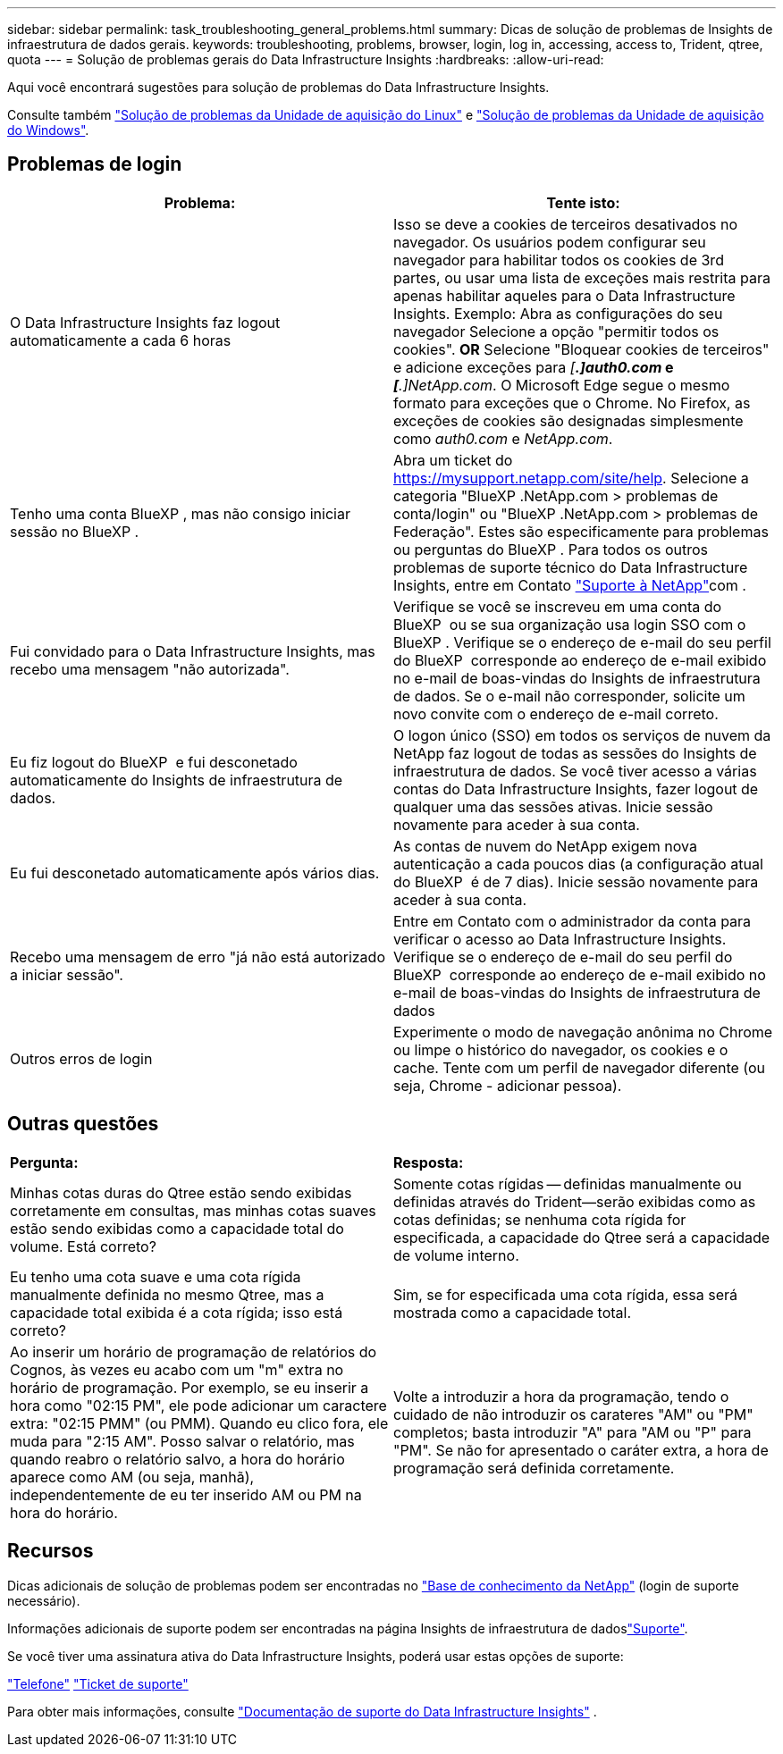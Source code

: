 ---
sidebar: sidebar 
permalink: task_troubleshooting_general_problems.html 
summary: Dicas de solução de problemas de Insights de infraestrutura de dados gerais. 
keywords: troubleshooting, problems, browser, login, log in, accessing, access to, Trident, qtree, quota 
---
= Solução de problemas gerais do Data Infrastructure Insights
:hardbreaks:
:allow-uri-read: 


[role="lead"]
Aqui você encontrará sugestões para solução de problemas do Data Infrastructure Insights.

Consulte também link:task_troubleshooting_linux_acquisition_unit_problems.html["Solução de problemas da Unidade de aquisição do Linux"] e link:task_troubleshooting_windows_acquisition_unit_problems.html["Solução de problemas da Unidade de aquisição do Windows"].



== Problemas de login

|===
| *Problema:* | *Tente isto:* 


| O Data Infrastructure Insights faz logout automaticamente a cada 6 horas | Isso se deve a cookies de terceiros desativados no navegador. Os usuários podem configurar seu navegador para habilitar todos os cookies de 3rd partes, ou usar uma lista de exceções mais restrita para apenas habilitar aqueles para o Data Infrastructure Insights. Exemplo: Abra as configurações do seu navegador Selecione a opção "permitir todos os cookies". *OR* Selecione "Bloquear cookies de terceiros" e adicione exceções para _[*.]auth0.com_ e _[*.]NetApp.com_. O Microsoft Edge segue o mesmo formato para exceções que o Chrome. No Firefox, as exceções de cookies são designadas simplesmente como _auth0.com_ e _NetApp.com_. 


| Tenho uma conta BlueXP , mas não consigo iniciar sessão no BlueXP . | Abra um ticket do https://mysupport.netapp.com/site/help[]. Selecione a categoria "BlueXP .NetApp.com > problemas de conta/login" ou "BlueXP .NetApp.com > problemas de Federação". Estes são especificamente para problemas ou perguntas do BlueXP . Para todos os outros problemas de suporte técnico do Data Infrastructure Insights, entre em Contato link:concept_requesting_support.html["Suporte à NetApp"]com . 


| Fui convidado para o Data Infrastructure Insights, mas recebo uma mensagem "não autorizada". | Verifique se você se inscreveu em uma conta do BlueXP  ou se sua organização usa login SSO com o BlueXP . Verifique se o endereço de e-mail do seu perfil do BlueXP  corresponde ao endereço de e-mail exibido no e-mail de boas-vindas do Insights de infraestrutura de dados. Se o e-mail não corresponder, solicite um novo convite com o endereço de e-mail correto. 


| Eu fiz logout do BlueXP  e fui desconetado automaticamente do Insights de infraestrutura de dados. | O logon único (SSO) em todos os serviços de nuvem da NetApp faz logout de todas as sessões do Insights de infraestrutura de dados. Se você tiver acesso a várias contas do Data Infrastructure Insights, fazer logout de qualquer uma das sessões ativas. Inicie sessão novamente para aceder à sua conta. 


| Eu fui desconetado automaticamente após vários dias. | As contas de nuvem do NetApp exigem nova autenticação a cada poucos dias (a configuração atual do BlueXP  é de 7 dias). Inicie sessão novamente para aceder à sua conta. 


| Recebo uma mensagem de erro "já não está autorizado a iniciar sessão". | Entre em Contato com o administrador da conta para verificar o acesso ao Data Infrastructure Insights. Verifique se o endereço de e-mail do seu perfil do BlueXP  corresponde ao endereço de e-mail exibido no e-mail de boas-vindas do Insights de infraestrutura de dados 


| Outros erros de login | Experimente o modo de navegação anônima no Chrome ou limpe o histórico do navegador, os cookies e o cache. Tente com um perfil de navegador diferente (ou seja, Chrome - adicionar pessoa). 
|===


== Outras questões

|===


| *Pergunta:* | *Resposta:* 


| Minhas cotas duras do Qtree estão sendo exibidas corretamente em consultas, mas minhas cotas suaves estão sendo exibidas como a capacidade total do volume. Está correto? | Somente cotas rígidas -- definidas manualmente ou definidas através do Trident--serão exibidas como as cotas definidas; se nenhuma cota rígida for especificada, a capacidade do Qtree será a capacidade de volume interno. 


| Eu tenho uma cota suave e uma cota rígida manualmente definida no mesmo Qtree, mas a capacidade total exibida é a cota rígida; isso está correto? | Sim, se for especificada uma cota rígida, essa será mostrada como a capacidade total. 


| Ao inserir um horário de programação de relatórios do Cognos, às vezes eu acabo com um "m" extra no horário de programação. Por exemplo, se eu inserir a hora como "02:15 PM", ele pode adicionar um caractere extra: "02:15 PMM" (ou PMM). Quando eu clico fora, ele muda para "2:15 AM". Posso salvar o relatório, mas quando reabro o relatório salvo, a hora do horário aparece como AM (ou seja, manhã), independentemente de eu ter inserido AM ou PM na hora do horário. | Volte a introduzir a hora da programação, tendo o cuidado de não introduzir os carateres "AM" ou "PM" completos; basta introduzir "A" para "AM ou "P" para "PM". Se não for apresentado o caráter extra, a hora de programação será definida corretamente. 
|===


== Recursos

Dicas adicionais de solução de problemas podem ser encontradas no link:https://kb.netapp.com/Cloud/BlueXP/DII["Base de conhecimento da NetApp"] (login de suporte necessário).

Informações adicionais de suporte podem ser encontradas na página Insights de infraestrutura de dadoslink:concept_requesting_support.html["Suporte"].

Se você tiver uma assinatura ativa do Data Infrastructure Insights, poderá usar estas opções de suporte:

link:https://www.netapp.com/us/contact-us/support.aspx["Telefone"] link:https://mysupport.netapp.com/site/cases/mine/create?serialNumber=95001014387268156333["Ticket de suporte"]

Para obter mais informações, consulte https://docs.netapp.com/us-en/cloudinsights/concept_requesting_support.html["Documentação de suporte do Data Infrastructure Insights"] .
